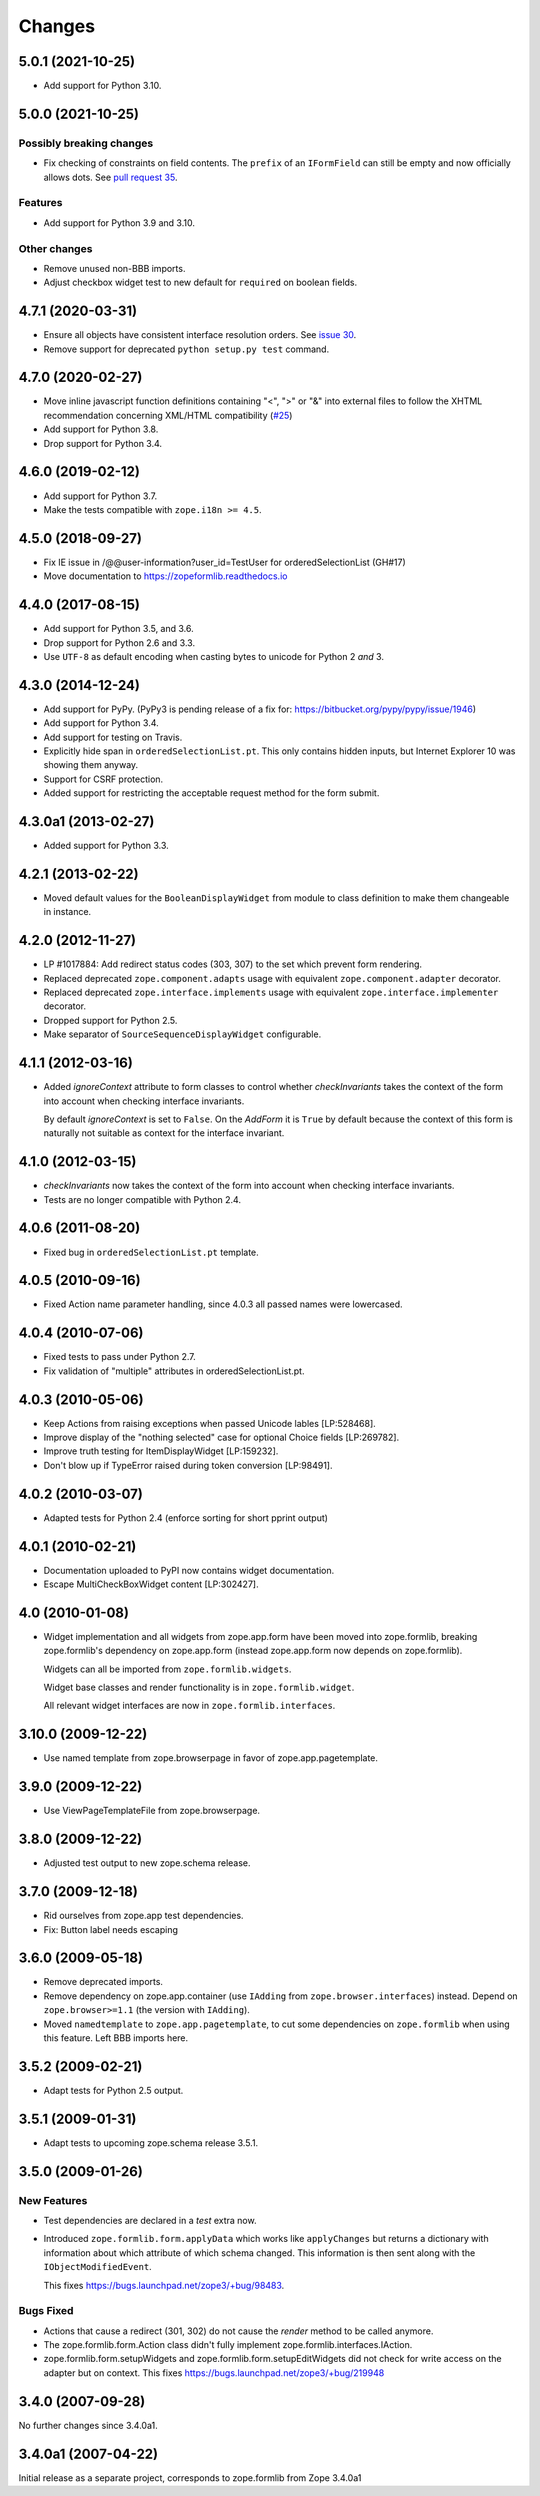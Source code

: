 =========
 Changes
=========

5.0.1 (2021-10-25)
==================

- Add support for Python 3.10.


5.0.0 (2021-10-25)
==================

Possibly breaking changes
-------------------------

- Fix checking of constraints on field contents. The ``prefix`` of an
  ``IFormField`` can still be empty and now officially allows dots.
  See `pull request 35
  <https://github.com/zopefoundation/zope.formlib/pull/35>`_.

Features
--------

- Add support for Python 3.9 and 3.10.

Other changes
-------------

- Remove unused non-BBB imports.

- Adjust checkbox widget test to new default for ``required`` on boolean
  fields.


4.7.1 (2020-03-31)
==================

- Ensure all objects have consistent interface resolution orders.
  See `issue 30
  <https://github.com/zopefoundation/zope.formlib/issues/30>`_.

- Remove support for deprecated ``python setup.py test`` command.

4.7.0 (2020-02-27)
==================

- Move inline javascript function definitions containing "<", ">" or "&"
  into external files to follow the XHTML recommendation concerning
  XML/HTML compatibility
  (`#25 <https://github.com/zopefoundation/zope.formlib/issues/25>`_)

- Add support for Python 3.8.

- Drop support for Python 3.4.


4.6.0 (2019-02-12)
==================

- Add support for Python 3.7.

- Make the tests compatible with ``zope.i18n >= 4.5``.


4.5.0 (2018-09-27)
==================

- Fix IE issue in /@@user-information?user_id=TestUser for
  orderedSelectionList (GH#17)

- Move documentation to https://zopeformlib.readthedocs.io


4.4.0 (2017-08-15)
==================

- Add support for Python 3.5, and 3.6.

- Drop support for Python 2.6 and 3.3.

- Use ``UTF-8`` as default encoding when casting bytes to unicode for Python 2
  *and* 3.


4.3.0 (2014-12-24)
==================

- Add support for PyPy.  (PyPy3 is pending release of a fix for:
  https://bitbucket.org/pypy/pypy/issue/1946)

- Add support for Python 3.4.

- Add support for testing on Travis.

- Explicitly hide span in ``orderedSelectionList.pt``.  This only
  contains hidden inputs, but Internet Explorer 10 was showing them
  anyway.

- Support for CSRF protection.

- Added support for restricting the acceptable request method for the
  form submit.


4.3.0a1 (2013-02-27)
====================

- Added support for Python 3.3.


4.2.1 (2013-02-22)
==================

- Moved default values for the ``BooleanDisplayWidget`` from module to class
  definition to make them changeable in instance.


4.2.0 (2012-11-27)
==================

- LP #1017884:  Add redirect status codes (303, 307) to the set which prevent
  form rendering.

- Replaced deprecated ``zope.component.adapts`` usage with equivalent
  ``zope.component.adapter`` decorator.

- Replaced deprecated ``zope.interface.implements`` usage with equivalent
  ``zope.interface.implementer`` decorator.

- Dropped support for Python 2.5.

- Make separator of ``SourceSequenceDisplayWidget`` configurable.


4.1.1 (2012-03-16)
==================

- Added `ignoreContext` attribute to form classes to control whether
  `checkInvariants` takes the context of the form into account when
  checking interface invariants.

  By default `ignoreContext` is set to ``False``.  On the `AddForm` it is
  ``True`` by default because the context of this form is naturally not
  suitable as context for the interface invariant.


4.1.0 (2012-03-15)
==================

- `checkInvariants` now takes the context of the form into account when
  checking interface invariants.

- Tests are no longer compatible with Python 2.4.


4.0.6 (2011-08-20)
==================

- Fixed bug in ``orderedSelectionList.pt`` template.

4.0.5 (2010-09-16)
==================

- Fixed Action name parameter handling, since 4.0.3 all passed names were
  lowercased.

4.0.4 (2010-07-06)
==================

- Fixed tests to pass under Python 2.7.

- Fix validation of "multiple" attributes in orderedSelectionList.pt.

4.0.3 (2010-05-06)
==================

- Keep Actions from raising exceptions when passed Unicode lables [LP:528468].

- Improve display of the "nothing selected" case for optional Choice fields
  [LP:269782].

- Improve truth testing for ItemDisplayWidget [LP:159232].

- Don't blow up if TypeError raised during token conversion [LP:98491].

4.0.2 (2010-03-07)
==================

- Adapted tests for Python 2.4 (enforce sorting for short pprint output)

4.0.1 (2010-02-21)
==================

- Documentation uploaded to PyPI now contains widget documentation.
- Escape MultiCheckBoxWidget content [LP:302427].

4.0 (2010-01-08)
================

- Widget implementation and all widgets from zope.app.form have been
  moved into zope.formlib, breaking zope.formlib's dependency on
  zope.app.form (instead zope.app.form now depends on zope.formlib).

  Widgets can all be imported from ``zope.formlib.widgets``.

  Widget base classes and render functionality is in
  ``zope.formlib.widget``.

  All relevant widget interfaces are now in ``zope.formlib.interfaces``.

3.10.0 (2009-12-22)
===================

- Use named template from zope.browserpage in favor of zope.app.pagetemplate.

3.9.0 (2009-12-22)
==================

- Use ViewPageTemplateFile from zope.browserpage.

3.8.0 (2009-12-22)
==================

- Adjusted test output to new zope.schema release.

3.7.0 (2009-12-18)
==================

- Rid ourselves from zope.app test dependencies.

- Fix: Button label needs escaping

3.6.0 (2009-05-18)
==================

- Remove deprecated imports.

- Remove dependency on zope.app.container (use ``IAdding`` from
  ``zope.browser.interfaces``) instead.  Depend on
  ``zope.browser>=1.1`` (the version with ``IAdding``).

- Moved ``namedtemplate`` to ``zope.app.pagetemplate``, to cut some
  dependencies on ``zope.formlib`` when using this feature. Left BBB
  imports here.

3.5.2 (2009-02-21)
==================

- Adapt tests for Python 2.5 output.

3.5.1 (2009-01-31)
==================

- Adapt tests to upcoming zope.schema release 3.5.1.

3.5.0 (2009-01-26)
==================

New Features
------------

- Test dependencies are declared in a `test` extra now.

- Introduced ``zope.formlib.form.applyData`` which works like
  ``applyChanges`` but returns a dictionary with information about
  which attribute of which schema changed.  This information is then
  sent along with the ``IObjectModifiedEvent``.

  This fixes https://bugs.launchpad.net/zope3/+bug/98483.

Bugs Fixed
----------

- Actions that cause a redirect (301, 302) do not cause the `render` method to
  be called anymore.

- The zope.formlib.form.Action class didn't fully implement
  zope.formlib.interfaces.IAction.

- zope.formlib.form.setupWidgets and zope.formlib.form.setupEditWidgets did
  not check for write access on the adapter but on context. This fixes
  https://bugs.launchpad.net/zope3/+bug/219948


3.4.0 (2007-09-28)
==================

No further changes since 3.4.0a1.

3.4.0a1 (2007-04-22)
====================

Initial release as a separate project, corresponds to zope.formlib
from Zope 3.4.0a1
